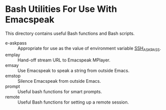 * Bash Utilities For Use With Emacspeak

This directory contains useful Bash functions and Bash scripts.


  - e-askpass  :: Appropriate for use as  the value of environment variable _SSH_ASKPASS_.
  - emplay :: Hand-off stream URL to Emacspeak MPlayer.
  - emsay :: Use  Emacspeak  to speak a string from outside Emacs.
  - emstop :: Silence Emacspeak from outside Emacs.
  - prompt  :: Useful bash functions for  smart prompts.
  - remote  :: Useful Bash functions for  setting up a remote session.
